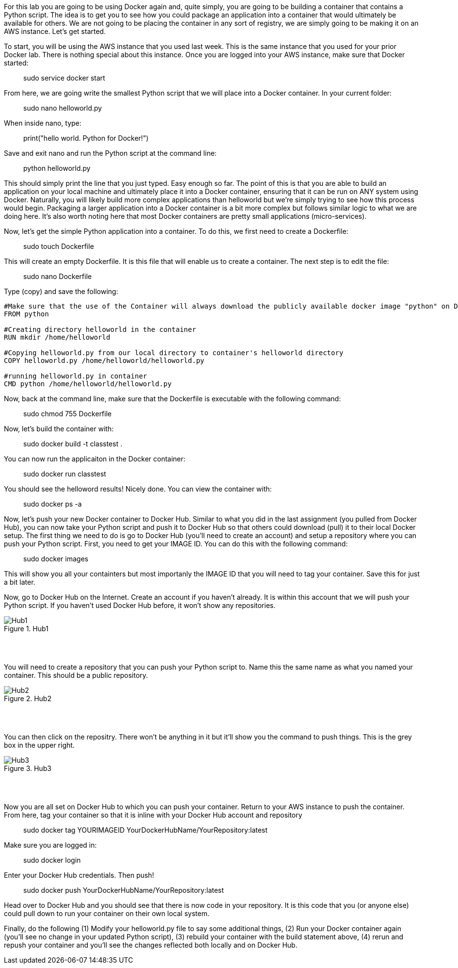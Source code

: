 ifndef::bound[]
:imagesdir: img
endif::[]

For this lab you are going to be using Docker again and, quite simply, you are going to be building a container that contains a Python script. The idea is to get you to see how you could package an application into a container that would ultimately be available for others. We are not going to be placing the container in any sort of registry, we are simply going to be making it on an AWS instance. Let's get started. 

To start, you will be using the AWS instance that you used last week. This is the same instance that you used for your prior Docker lab. There is nothing special about this instance. Once you are logged into your AWS instance, make sure that Docker started: 

> sudo service docker start

From here, we are going write the smallest Python script that we will place into a Docker container. In your current folder: 

> sudo nano helloworld.py

When inside nano, type: 

> print("hello world. Python for Docker!")

Save and exit nano and run the Python script at the command line: 

> python helloworld.py

This should simply print the line that you just typed. Easy enough so far. The point of this is that you are able to build an application on your local machine and ultimately place it into a Docker container, ensuring that it can be run on ANY system using Docker. Naturally, you will likely build more complex applications than helloworld but we're simply trying to see how this process would begin. Packaging a larger application into a Docker container is a bit more complex but follows similar logic to what we are doing here. It's also worth noting here that most Docker containers are pretty small applications (micro-services). 

Now, let's get the simple Python application into a container. To do this, we first need to create a Dockerfile: 

> sudo touch Dockerfile

This will create an empty Dockerfile. It is this file that will enable us to create a container. The next step is to edit the file: 

> sudo nano Dockerfile

Type (copy) and save the following: 

....

#Make sure that the use of the Container will always download the publicly available docker image "python" on Docker Hub. 
FROM python

#Creating directory helloworld in the container
RUN mkdir /home/helloworld

#Copying helloworld.py from our local directory to container's helloworld directory
COPY helloworld.py /home/helloworld/helloworld.py

#running helloworld.py in container
CMD python /home/helloworld/helloworld.py

....

Now, back at the command line, make sure that the Dockerfile is executable with the following command: 

> sudo chmod 755 Dockerfile 

Now, let's build the container with: 

> sudo docker build -t classtest .

You can now run the applicaiton in the Docker container: 

> sudo docker run classtest

You should see the helloword results! Nicely done. You can view the container with: 

> sudo docker ps -a

Now, let's push your new Docker container to Docker Hub. Similar to what you did in the last assignment (you pulled from Docker Hub), you can now take your Python script and push it to Docker Hub so that others could download (pull) it to their local Docker setup. The first thing we need to do is go to Docker Hub (you'll need to create an account) and setup a repository where you can push your Python script. First, you need to get your IMAGE ID. You can do this with the following command:

> sudo docker images

This will show you all your containters but most importanly the IMAGE ID that you will need to tag your container. Save this for just a bit later. 

Now, go to Docker Hub on the Internet. Create an account if you haven't already. It is within this account that we will push your Python script. If you haven't used Docker Hub before, it won't show any repositories. 

.Hub1
image::1.png[Hub1]

{nbsp} +
{nbsp} +

You will need to create a repository that you can push your Python script to. Name this the same name as what you named your container. This should be a public repository. 

.Hub2
image::2.png[Hub2]

{nbsp} +
{nbsp} +

You can then click on the repositry. There won't be anything in it but it'll show you the command to push things. This is the grey box in the upper right. 

.Hub3
image::3.png[Hub3]

{nbsp} +
{nbsp} +

Now you are all set on Docker Hub to which you can push your container. Return to your AWS instance to push the container. From here, tag your container so that it is inline with your Docker Hub account and repository

> sudo docker tag YOURIMAGEID YourDockerHubName/YourRepository:latest

Make sure you are logged in: 

> sudo docker login 

Enter your Docker Hub credentials. Then push! 

> sudo docker push YourDockerHubName/YourRepository:latest

Head over to Docker Hub and you should see that there is now code in your repository. It is this code that you (or anyone else) could pull down to run your container on their own local system. 

Finally, do the following (1) Modify your helloworld.py file to say some additional things, (2) Run your Docker container again (you'll see no change in your updated Python script), (3) rebuild your container with the build statement above, (4) rerun and repush your container and you'll see the changes reflected both locally and on Docker Hub. 

